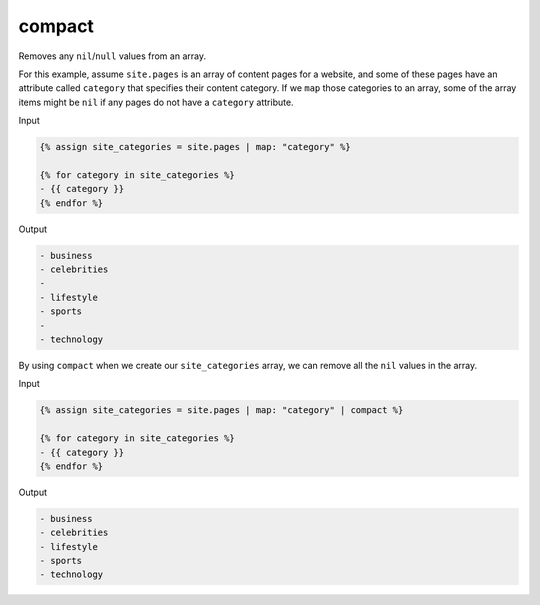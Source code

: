 .. _liquid-filters-compact:

compact
========

Removes any ``nil``/``null`` values from an array.

For this example, assume ``site.pages`` is an array of content pages for
a website, and some of these pages have an attribute called ``category``
that specifies their content category. If we ``map`` those categories to
an array, some of the array items might be ``nil`` if any pages do not
have a ``category`` attribute.

Input

.. code:: liquid

   {% assign site_categories = site.pages | map: "category" %}

   {% for category in site_categories %}
   - {{ category }}
   {% endfor %}

Output

.. code:: text

   - business
   - celebrities
   -
   - lifestyle
   - sports
   -
   - technology

By using ``compact`` when we create our ``site_categories`` array, we
can remove all the ``nil`` values in the array.

Input

.. code:: liquid

   {% assign site_categories = site.pages | map: "category" | compact %}

   {% for category in site_categories %}
   - {{ category }}
   {% endfor %}

Output

.. code:: text

   - business
   - celebrities
   - lifestyle
   - sports
   - technology